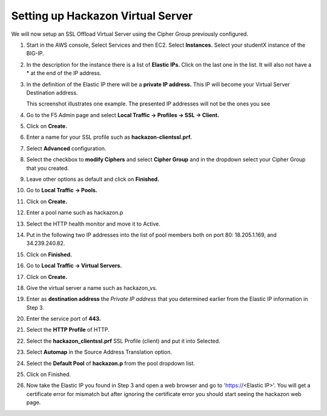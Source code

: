 Setting up Hackazon Virtual Server
~~~~~~~~~~~~~~~~~~~~~~~~~~~~~~~~~~

We will now setup an SSL Offload Virtual Server using the Cipher Group previously configured.

#. Start in the AWS console, Select Services and then EC2. Select **Instances.**  Select your studentX instance of the BIG-IP.

#. In the description for the instance there is a list of **Elastic IPs.**  Click on the last one in the list.  It will also not have a * at the end of the IP address.

#. In the definition of the Elastic IP there will be a **private IP address.**  This IP will become your Virtual Server Destination address.

   .. image:: ./images/image202.png

   This screenshot illustrates one example. The presented IP addresses will not be the ones you see

#. Go to the F5 Admin page and select **Local Traffic -> Profiles -> SSL -> Client.**

#. Click on **Create.**

#. Enter a name for your SSL profile such as **hackazon-clientssl.prf.**

#. Select **Advanced** configuration.

#. Select the checkbox to **modify Ciphers** and select **Cipher Group** and in the dropdown select your Cipher Group that you created.

   .. image:: ./images/image203a.png

#. Leave other options as default and click on **Finished.**

#. Go to **Local Traffic -> Pools.**

#. Click on **Create.**

#. Enter a pool name such as hackazon.p

#. Select the HTTP health monitor and move it to Active.

#. Put in the following two IP addresses into the list of pool members both on port 80:  18.205.1.169, and 34.239.240.82.

   .. image:: ./images/image204.png

#. Click on **Finished.**


#. Go to **Local Traffic -> Virtual Servers.**

#. Click on **Create.**

#. Give the virtual server a name such as hackazon_vs.

#. Enter as **destination address** the *Private IP address* that you determined earlier from the Elastic IP information in Step 3.

#. Enter the service port of **443.**

#. Select the **HTTP Profile** of HTTP.

#. Select the **hackazon_clientssl.prf** SSL Profile (client) and put it into Selected.

#. Select **Automap** in the Source Address Translation option.

#. Select the **Default Pool** of **hackazon.p** from the pool dropdown list.

   .. image:: ./images/image205.png

#. Click on Finished.


#. Now take the Elastic IP you found in Step 3 and open a web browser and go to 'https://<Elastic IP>'.  You will get a certificate error for mismatch but after ignoring the certificate error you should start seeing the hackazon web page.
